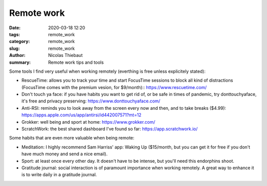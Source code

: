 Remote work
###########

:date: 2020-03-18 12:20
:tags: remote_work
:category: remote_work
:slug: remote_work
:author: Nicolas Thiebaut
:summary: Remote work tips and tools

Some tools I find very useful when working remotely (everthing is free unless explicitely stated):

* RescueTime: allows you to track your time and start FocusTime sessions to block all kind of distractions (FocusTime comes with the premium vesion, for $9/month):: `<https://www.rescuetime.com/>`_
* Don't touch ya face: if you have habits you want to get rid of, or be safe in times of pandemic, try donttouchyaface, it's free and privacy preserving: `<https://www.donttouchyaface.com/>`_
* Anti-RSI: reminds you to look away from the screen every now and then, and to take breaks ($4.99): `<https://apps.apple.com/us/app/antirsi/id442007571?mt=12>`_
* Grokker: well being and sport at home: `<https://www.grokker.com/>`_
* ScratchWork: the best shared dashboard I've found so far: `<https://app.scratchwork.io/>`_

Some habits that are even more valuable when being remote:

* Meditation: I highly recommend Sam Harriss' app: Waking Up ($15/month, but you can get it for free if you don't have much money and send a nice email). 
* Sport: at least once every other day. It doesn't have to be intense, but you'll need this endorphins shoot.
* Gratitude journal: social interaction is of paramount importance when working remotely. A great way to enhance it is to write daily in a gratitude journal.

